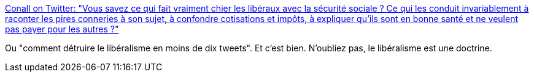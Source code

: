 :jbake-type: post
:jbake-status: published
:jbake-title: Conall on Twitter: "Vous savez ce qui fait vraiment chier les libéraux avec la sécurité sociale ? Ce qui les conduit invariablement à raconter les pires conneries à son sujet, à confondre cotisations et impôts, à expliquer qu'ils sont en bonne santé et ne veulent pas payer pour les autres ?"
:jbake-tags: politique,économie,_mois_août,_année_2018
:jbake-date: 2018-08-22
:jbake-depth: ../
:jbake-uri: shaarli/1534919403000.adoc
:jbake-source: https://nicolas-delsaux.hd.free.fr/Shaarli?searchterm=https%3A%2F%2Ftwitter.com%2FConallOg%2Fstatus%2F1031763932673966080&searchtags=politique+%C3%A9conomie+_mois_ao%C3%BBt+_ann%C3%A9e_2018
:jbake-style: shaarli

https://twitter.com/ConallOg/status/1031763932673966080[Conall on Twitter: "Vous savez ce qui fait vraiment chier les libéraux avec la sécurité sociale ? Ce qui les conduit invariablement à raconter les pires conneries à son sujet, à confondre cotisations et impôts, à expliquer qu'ils sont en bonne santé et ne veulent pas payer pour les autres ?"]

Ou "comment détruire le libéralisme en moins de dix tweets". Et c'est bien. N'oubliez pas, le libéralisme est une doctrine.
